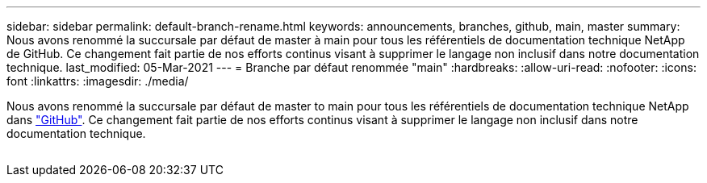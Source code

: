 ---
sidebar: sidebar 
permalink: default-branch-rename.html 
keywords: announcements, branches, github, main, master 
summary: Nous avons renommé la succursale par défaut de master à main pour tous les référentiels de documentation technique NetApp de GitHub. Ce changement fait partie de nos efforts continus visant à supprimer le langage non inclusif dans notre documentation technique. 
last_modified: 05-Mar-2021 
---
= Branche par défaut renommée "main"
:hardbreaks:
:allow-uri-read: 
:nofooter: 
:icons: font
:linkattrs: 
:imagesdir: ./media/


[role="lead"]
Nous avons renommé la succursale par défaut de master to main pour tous les référentiels de documentation technique NetApp dans https://github.com/NetAppDocs/["GitHub"^]. Ce changement fait partie de nos efforts continus visant à supprimer le langage non inclusif dans notre documentation technique.

image:default-branch-rename.png[""]
